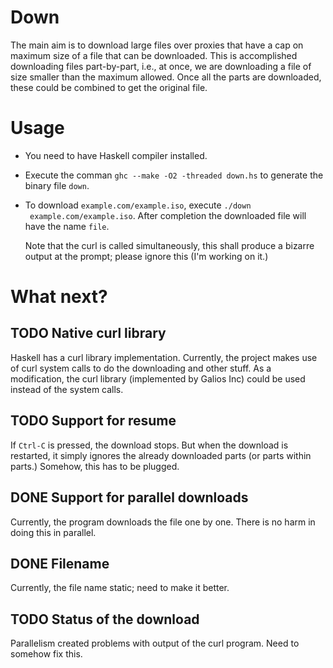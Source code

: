 * Down
  The main aim is to download large files over proxies that have a cap
  on maximum size of a file that can be downloaded.  This is
  accomplished downloading files part-by-part, i.e., at once, we are
  downloading a file of size smaller than the maximum allowed.  Once
  all the parts are downloaded, these could be combined to get the
  original file.
* Usage
  + You need to have Haskell compiler installed.
  + Execute the comman ~ghc --make -O2 -threaded down.hs~ to generate
    the binary file ~down~.
  + To download ~example.com/example.iso~, execute ~./down
    example.com/example.iso~. After completion the downloaded file
    will have the name ~file~.

    Note that the curl is called simultaneously, this shall produce a
    bizarre output at the prompt; please ignore this (I'm working on
    it.)
* What next?
** TODO Native curl library
   Haskell has a curl library implementation.  Currently, the project
   makes use of curl system calls to do the downloading and other
   stuff.  As a modification, the curl library (implemented by Galios
   Inc) could be used instead of the system calls.
** TODO Support for resume
   If ~Ctrl-C~ is pressed, the download stops.  But when the download
   is restarted, it simply ignores the already downloaded parts (or
   parts within parts.)  Somehow, this has to be plugged.
** DONE Support for parallel downloads
   CLOSED: [2015-10-12 Mon 18:30]
   Currently, the program downloads the file one by one.  There is no
   harm in doing this in parallel.
** DONE Filename
   CLOSED: [2015-10-12 Mon 17:53]
   Currently, the file name static; need to make it better.
** TODO Status of the download
   Parallelism created problems with output of the curl program.  Need
   to somehow fix this. 
